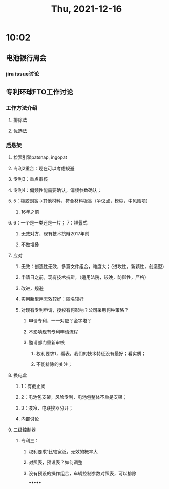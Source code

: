 #+TITLE: Thu, 2021-12-16
* 10:02
** 电池银行周会
*** jira issue讨论
** 专利环球FTO工作讨论
*** 工作方法介绍
**** 排除法
**** 优选法
*** 后悬架
**** 检索引擎patsnap, ingopat
**** 专利2重合：现在可以考虑规避
**** 专利3：重点审核
**** 专利4：偏频性能需要确认，偏频参数确认；
**** 5：橡胶副簧->其他材料，符合材料板簧（争议点，模糊，中风险项）
***** 16年之前
**** 6：一个是一类还是一片； 7：堆叠式
***** 无效对方，现有技术抗辩2017年前
***** 不做堆叠
**** 应对
***** 无效：创造性无效，多篇文件组合，难度大；（进攻性，新颖性，创造型）
***** 申请日之前，现有技术抗辩，（适用法院，较晚，防御性，严格）
***** 改进，规避
***** 实用新型用无效较好：匿名较好
***** 对现有专利申请，授权有何影响？公司采用何种策略？
****** 申请专利，一一对应？金字塔？
****** 不影响现有专利申请流程
****** 邀请部门重新审核
******* 权利要求1，看表，我们的技术特征没有最好；看实质；
******* 不能排除的关注；
**** 换电盒
***** 1：有截止阀
***** 2：电池包支架，风险专利，电池包整体不单是支架；
***** 3：液冷，电联接器分开；
***** 内部讨论
**** 二级控制器
***** 专利三：
****** 权利要求1比较宽泛，无效的概率大
****** 对照表，预设表？如何调整
****** 没有预设的操作组合，车辆控制参数对照表，可以排除
*******
